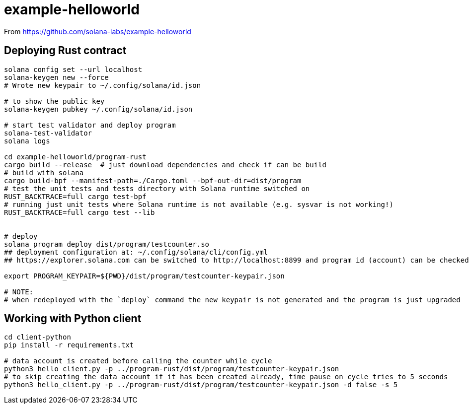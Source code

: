 = example-helloworld

From
https://github.com/solana-labs/example-helloworld


== Deploying Rust contract

[source,sh]
----
solana config set --url localhost
solana-keygen new --force
# Wrote new keypair to ~/.config/solana/id.json

# to show the public key
solana-keygen pubkey ~/.config/solana/id.json

# start test validator and deploy program
solana-test-validator
solana logs

cd example-helloworld/program-rust
cargo build --release  # just download dependencies and check if can be build
# build with solana
cargo build-bpf --manifest-path=./Cargo.toml --bpf-out-dir=dist/program
# test the unit tests and tests directory with Solana runtime switched on
RUST_BACKTRACE=full cargo test-bpf
# running just unit tests where Solana runtime is not available (e.g. sysvar is not working!)
RUST_BACKTRACE=full cargo test --lib


# deploy
solana program deploy dist/program/testcounter.so
## deployment configuration at: ~/.config/solana/cli/config.yml
## https://explorer.solana.com can be switched to http://localhost:8899 and program id (account) can be checked

export PROGRAM_KEYPAIR=${PWD}/dist/program/testcounter-keypair.json

# NOTE:
# when redeployed with the `deploy` command the new keypair is not generated and the program is just upgraded
----


== Working with Python client

[source,sh]
----
cd client-python
pip install -r requirements.txt

# data account is created before calling the counter while cycle
python3 hello_client.py -p ../program-rust/dist/program/testcounter-keypair.json
# to skip creating the data account if it has been created already, time pause on cycle tries to 5 seconds
python3 hello_client.py -p ../program-rust/dist/program/testcounter-keypair.json -d false -s 5
----